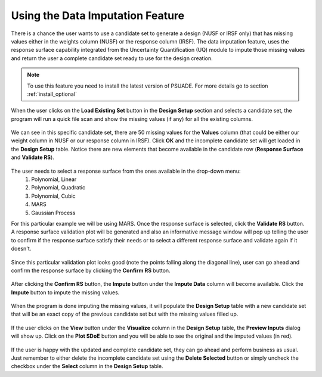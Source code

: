 Using the Data Imputation Feature
==========================================

There is a chance the user wants to use a candidate set to generate a design (NUSF or IRSF only) that has missing values
either in the weights column (NUSF) or the response column (IRSF). The data imputation feature, uses the response surface
capability integrated from the Uncertainty Quantification (UQ) module to impute those missing values and return the user
a complete candidate set ready to use for the design creation.

.. note::
    To use this feature you need to install the latest version of PSUADE. For more details go to section :ref:`install_optional`

When the user clicks on the **Load Existing Set** button in the **Design Setup** section and selects a candidate set,
the program will run a quick file scan and show the missing values (if any) for all the existing columns.

.. figure:: figs/01_dataImputation_missingValuesInfoWindow.png
   :alt: Candidate File Missing Values Information Window
   :name: fig.missing_values

We can see in this specific candidate set, there are 50 missing values for the **Values** column (that could be either
our weight column in NUSF or our response column in IRSF). Click **OK** and the incomplete candidate set will get loaded
in the **Design Setup** table. Notice there are new elements that become available in the candidate row
(**Response Surface** and **Validate RS**).

.. figure:: figs/02_dataImputation_loadIncompleteSet.png
   :alt: Incomplete Candidate Set Loaded in Design Setup Table
   :name: fig.load_incomplete

The user needs to select a response surface from the ones available in the drop-down menu:
    #. Polynomial, Linear
    #. Polynomial, Quadratic
    #. Polynomial, Cubic
    #. MARS
    #. Gaussian Process

For this particular example we will be using MARS. Once the response surface is selected, click the **Validate RS**
button. A response surface validation plot will be generated and also an informative message window will pop up telling
the user to confirm if the response surface satisfy their needs or to select a different response surface and validate
again if it doesn't.

.. figure:: figs/03_dataImputation_RSValidationPlot_MARS.png
   :alt: Response Surface Validation Plot - MARS
   :name: fig.rs_validation_plot_mars

Since this particular validation plot looks good (note the points falling along the diagonal line), user can go ahead
and confirm the response surface by clicking the **Confirm RS** button.

.. figure:: figs/04_dataImputation_confirmRS.png
   :alt: Confirm Response Surface
   :name: fig.confirm_rs

After clicking the **Confirm RS** button, the **Impute** button under the **Impute Data** column will become available.
Click the **Impute** button to impute the missing values.

.. figure:: figs/05_dataImputation_imputeData.png
   :alt: Impute Missing Values
   :name: fig.impute_data

When the program is done imputing the missing values, it will populate the **Design Setup** table with a new candidate
set that will be an exact copy of the previous candidate set but with the missing values filled up.

.. figure:: figs/06_dataImputation_newImputedCandidate.png
   :alt: New Candidate Set with Imputed Values
   :name: fig.new_cand_imputed

If the user clicks on the **View** button under the **Visualize** column in the **Design Setup** table, the
**Preview Inputs** dialog will show up. Click on the **Plot SDoE** button and you will be able to see the original and
the imputed values (in red).

.. figure:: figs/07_dataImputation_candViz.png
   :alt: Visualization of New Candidate Set with Imputed Values
   :name: fig.new_cand_viz

If the user is happy with the updated and complete candidate set, they can go ahead and perform business as usual.
Just remember to either delete the incomplete candidate set using the **Delete Selected** button or simply uncheck the
checkbox under the **Select** column in the **Design Setup** table.
